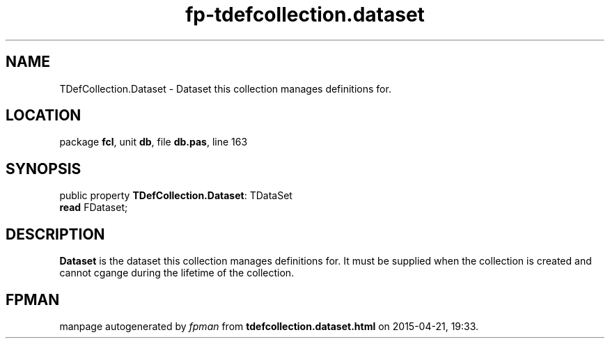.\" file autogenerated by fpman
.TH "fp-tdefcollection.dataset" 3 "2014-03-14" "fpman" "Free Pascal Programmer's Manual"
.SH NAME
TDefCollection.Dataset - Dataset this collection manages definitions for.
.SH LOCATION
package \fBfcl\fR, unit \fBdb\fR, file \fBdb.pas\fR, line 163
.SH SYNOPSIS
public property \fBTDefCollection.Dataset\fR: TDataSet
  \fBread\fR FDataset;
.SH DESCRIPTION
\fBDataset\fR is the dataset this collection manages definitions for. It must be supplied when the collection is created and cannot cgange during the lifetime of the collection.


.SH FPMAN
manpage autogenerated by \fIfpman\fR from \fBtdefcollection.dataset.html\fR on 2015-04-21, 19:33.

